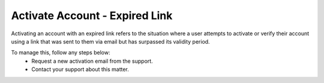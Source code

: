 Activate Account - Expired Link
================================================

Activating an account with an expired link refers to the situation where a user attempts to activate or verify their account using a link that was sent to them via email but has surpassed its validity period. 

.. image:: images/activate_account-expired_link.png
  :alt: activate_account-expired_link
  :align: center

To manage this, follow any steps below:
  -	Request a new activation email from the support.
  - Contact your support about this matter.

